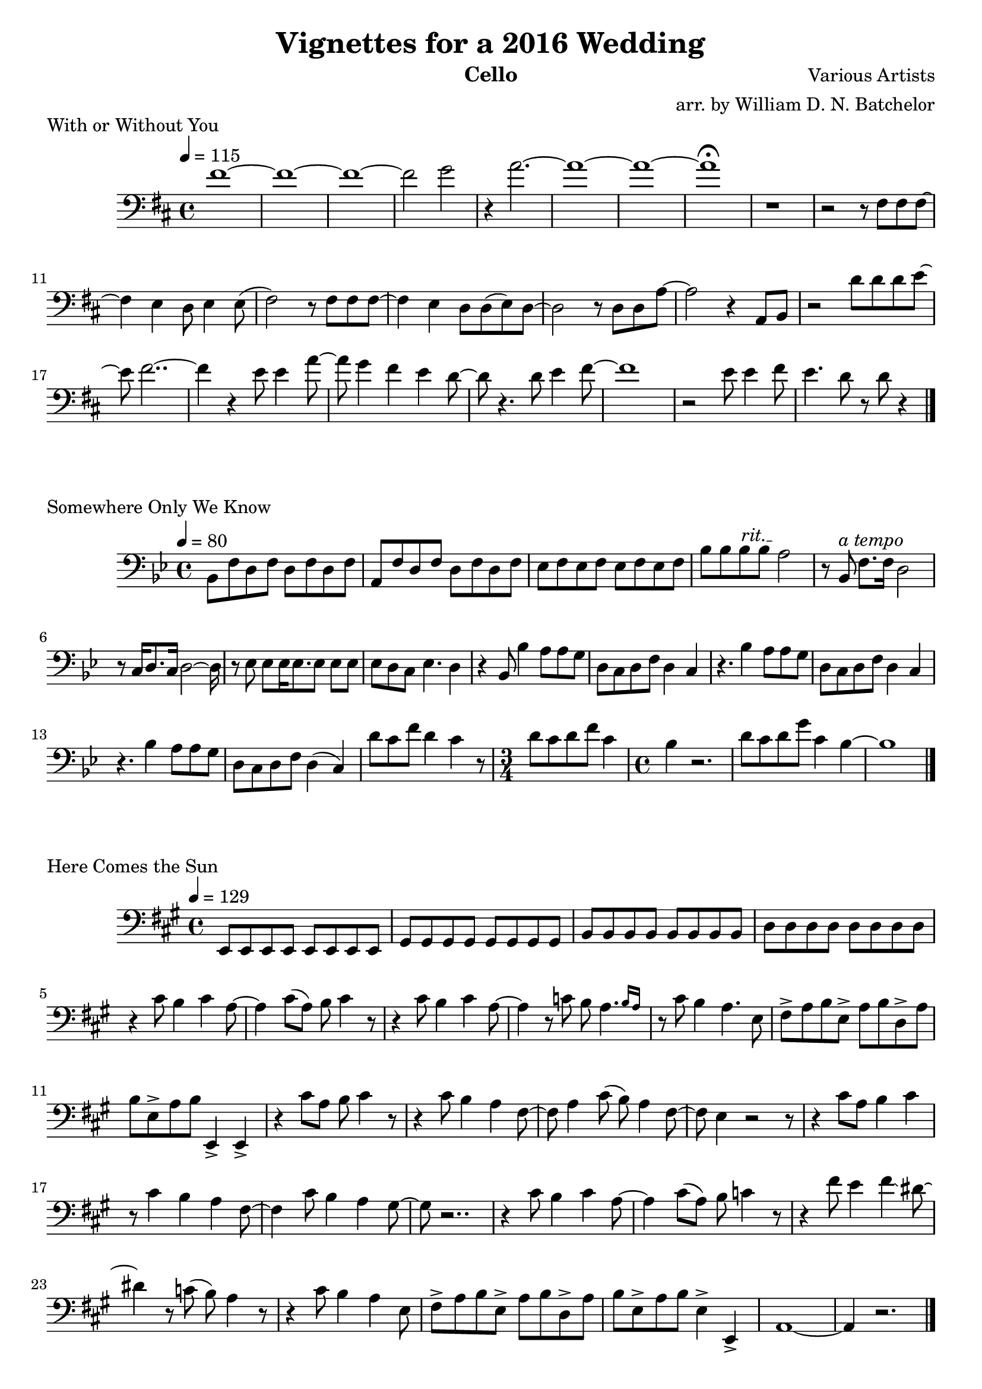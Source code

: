 \version "2.18.2"

\paper {
#(include-special-characters)
}


\header{
  
title = "Vignettes for a 2016 Wedding"

composer = "Various Artists"

arranger = "arr. by William D. N. Batchelor"

instrument = "Cello"



}

\score {
  \header { piece = "With or Without You" composer = "U2" }
   \relative c{
    \new Staff{
     \clef "bass"
     \key d \major
     \tempo 4 = 115
fis'1~  | fis~ | fis~ | fis2 g | r4 a2.~ | a1~ | a~ | a\fermata | r | r2 r8 fis, fis fis~
fis4 e d8 e4 e8( fis2) r8 fis fis fis~ | fis4 e d8 d(e) d~ | d2 r8 d d a'~ | a2 r4 a,8 b | r2 
d'8
d d e~ | e fis2..~ | fis4 r e8 e4 a8~ | a g4 fis e d8~ | d r4. d8 e4 fis8~ | fis1 | r2 e8 e4 
fis8 | e4. d8 r d r4 \bar "|."

   }
  }
 } 
  
 \score {
  \header { piece = "Somewhere Only We Know" }
   \relative c{
    \new Staff{
     \clef "bass"
     \key bes \major
     \tempo 4 = 80
bes8 f' d f d f d f | a, f' d f d f d f | ees f ees f ees f ees f | bes bes \override TextSpanner.bound-details.left.text = "rit." bes\startTextSpan bes a2\stopTextSpan | r8 bes,^\markup {\italic "a tempo"}
f'8. f16 d2 | r8 c16 d8. c16 d2~d16 | r8 ees ees ees16 ees8. ees8 ees ees | ees d c ees4. d4 |
r4 bes8 bes'4 a8 a g | d c d f d4 c | r4. bes'4 a8 a g | d c d f d4 c | r4.
bes'4 a8 a g | d c d f d4( c) | d'8 c f d4 c r8 | \time 3/4 d8 c d f c4 | \time 4/4 bes4 r2. |
d8 c d g c,4 bes~ | bes1
\bar "|."

   }
  }
 }    

 \score {
  \header { piece = "Here Comes the Sun" }
   \relative c{
    \new Staff{
     \clef "bass"
     \key a \major
     \tempo 4 = 129
e,8 e e e e e e e | gis gis gis gis gis gis gis gis | b b b b b b b b | d d d d d d d d | r4
cis'8 b4 cis a8~ | a4 cis8( a) b8 cis4 r8 | r4 cis8 b4 cis a8~ | a4 r8 c b \afterGrace a4. 
{b16 [a16] } | r8 cis b4 a4. e8 | fis-> a b e,-> a b d,-> a' | b e,-> a b e,,4-> e-> | r cis''8
a b cis4 r8 | r4 cis8 b4 a fis8~ | fis a4 cis8( b) a4 fis8~ | fis e4 r2 r8 | r4 cis'8 a b4 cis 
| r8 cis4 b a fis8~ | fis4 cis'8 b4 a gis8~ | gis r2.. | r4 cis8 b4 cis4 a8~ | a4 cis8( a) b c4
r8 | r4 fis8 e4 fis\glissando dis8~ |dis4 r8 c( b) a4 r8 | r4 cis8 b4 a e8 | fis-> a b e,-> a b
d,-> a' | b e,-> a b e,4-> e,-> | a1~ | a4 r2.
\bar "|."

   }
  }
 } 

 \score {
  \header { piece = "Hoppipolla" }
   \relative c{
    \new Staff{
     \clef "bass"
     \key c \major
     \time 2/2
     \tempo 2 = 35

\bar "|."

   }
  }
 }

 \score {
  \header { piece = "Salted Wound" }
   \relative c{
    \new Staff{
     \clef "bass"
     \key c \major
     \tempo 4 = 80

\bar "|."

   }
  }
 }
 
 \score {
  \header { piece = "Naked As We Came" }
   \relative c{
    \new Staff{
     \clef "bass"
     \key g \major
     \tempo 4 = 80

\bar "|."

   }
  }
 }

 \score {
  \header { piece = "You've Got The Love" }
   \relative c{
    \new Staff{
     \clef "bass"
     \key d \major
     \tempo 4 = 108
r8 b' b a16 a8 a8. d,8 d | b'16 a a8 g g\glissando fis4 r | r8 b4 b8( a) d, e g | g g e2 r4 | r8
b' b a16 a8 a8. d,8 d | e16 g a8 b8. b16 a g4. r16 | r8 b b a16 a( g8) e g e | g g e4 r8 
\xNotesOn g g g \xNotesOff | r b b b a4.. e16 | g8 e16 g8 g g4~ g16 r4 | d'4 d8 b16 a8. g8 e g | a a
g2\bendAfter #-2 r4 | r8 b b \acciaccatura {a16 b} a4 a8 a e16 g | g8 e16 b'8. g8 g4 r | r8 b b a16 a( g8)
e g e | g g e4 r2 | r8 b8 a g16 g4~ g16 r4 |
\bar "|."

   }
  }
 }


